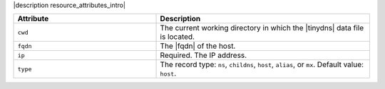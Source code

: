 .. The contents of this file are included in multiple topics.
.. This file should not be changed in a way that hinders its ability to appear in multiple documentation sets.

|description resource_attributes_intro|

.. list-table::
   :widths: 200 300
   :header-rows: 1

   * - Attribute
     - Description
   * - ``cwd``
     - The current working directory in which the |tinydns| data file is located.
   * - ``fqdn``
     - The |fqdn| of the host.
   * - ``ip``
     - Required. The IP address.
   * - ``type``
     - The record type: ``ns``, ``childns``, ``host``, ``alias``, or ``mx``. Default value: ``host``.

